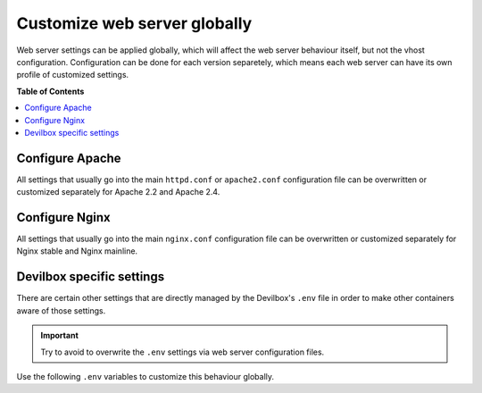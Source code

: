 *****************************
Customize web server globally
*****************************

Web server settings can be applied globally, which will affect the web server behaviour itself,
but not the vhost configuration. Configuration can be done for each version separetely, which means
each web server can have its own profile of customized settings.

.. seealso::
   In order to customize the vhosts, have a look at the following links:

   * :ref:`customize_specific_virtual_host`
   * :ref:`customize_all_virtual_hosts_globally`

**Table of Contents**

.. contents:: :local:


Configure Apache
================

All settings that usually go into the main ``httpd.conf`` or ``apache2.conf`` configuration file
can be overwritten or customized separately for Apache 2.2 and Apache 2.4.

.. seealso:: :ref:`apache_conf`

Configure Nginx
===============


All settings that usually go into the main ``nginx.conf`` configuration file
can be overwritten or customized separately for Nginx stable and Nginx mainline.

.. seealso:: :ref:`nginx_conf`


Devilbox specific settings
==========================

There are certain other settings that are directly managed by the Devilbox's ``.env`` file in order
to make other containers aware of those settings.

.. important:: Try to avoid to overwrite the ``.env`` settings via web server configuration files.

Use the following ``.env`` variables to customize this behaviour globally.

.. seealso::
   * :ref:`env_tld_suffix`
   * :ref:`env_host_port_httpd`
   * :ref:`env_host_port_httpd_ssl`
   * :ref:`env_httpd_template_dir`
   * :ref:`env_httpd_docroot_dir`
